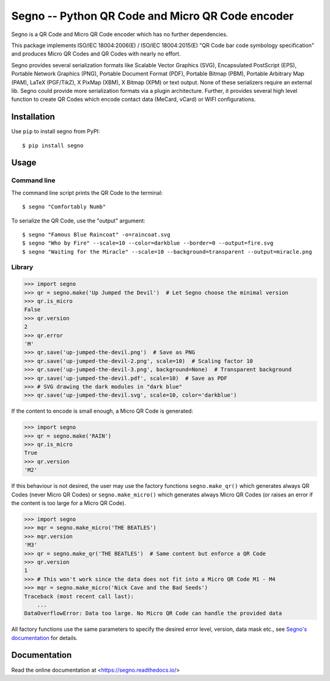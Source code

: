Segno -- Python QR Code and Micro QR Code encoder
=================================================

Segno is a QR Code and Micro QR Code encoder which has no further dependencies.

This package implements ISO/IEC 18004:2006(E) / ISO/IEC 18004:2015(E) "QR Code bar
code symbology specification" and produces Micro QR Codes and QR Codes with
nearly no effort.

Segno provides several serialization formats like Scalable Vector Graphics (SVG),
Encapsulated PostScript (EPS), Portable Network Graphics (PNG),
Portable Document Format (PDF), Portable Bitmap (PBM), Portable Arbitrary Map (PAM),
LaTeX (PGF/TikZ), X PixMap (XBM), X Bitmap (XPM) or text output. None of these
serializers require an external lib. Segno could provide more serialization
formats via a plugin architecture.
Further, it provides several high level function to create QR Codes which encode
contact data (MeCard, vCard) or WIFI configurations.


Installation
------------

Use ``pip`` to install segno from PyPI::

    $ pip install segno


Usage
-----

Command line
^^^^^^^^^^^^

The command line script prints the QR Code to the terminal::

    $ segno "Comfortably Numb"


To serialize the QR Code, use the "output" argument::

    $ segno "Famous Blue Raincoat" -o=raincoat.svg
    $ segno "Who by Fire" --scale=10 --color=darkblue --border=0 --output=fire.svg
    $ segno "Waiting for the Miracle" --scale=10 --background=transparent --output=miracle.png



Library
^^^^^^^

.. code-block:: python

    >>> import segno
    >>> qr = segno.make('Up Jumped the Devil')  # Let Segno choose the minimal version
    >>> qr.is_micro
    False
    >>> qr.version
    2
    >>> qr.error
    'M'
    >>> qr.save('up-jumped-the-devil.png')  # Save as PNG
    >>> qr.save('up-jumped-the-devil-2.png', scale=10)  # Scaling factor 10
    >>> qr.save('up-jumped-the-devil-3.png', background=None)  # Transparent background
    >>> qr.save('up-jumped-the-devil.pdf', scale=10)  # Save as PDF
    >>> # SVG drawing the dark modules in "dark blue"
    >>> qr.save('up-jumped-the-devil.svg', scale=10, color='darkblue')


If the content to encode is small enough, a Micro QR Code is generated:

.. code-block:: python

    >>> import segno
    >>> qr = segno.make('RAIN')
    >>> qr.is_micro
    True
    >>> qr.version
    'M2'


If this behaviour is not desired, the user may use the factory functions
``segno.make_qr()`` which generates always QR Codes (never Micro QR Codes) or
``segno.make_micro()`` which generates always Micro QR Codes (or raises an error
if the content is too large for a Micro QR Code).

.. code-block:: python

    >>> import segno
    >>> mqr = segno.make_micro('THE BEATLES')
    >>> mqr.version
    'M3'
    >>> qr = segno.make_qr('THE BEATLES')  # Same content but enforce a QR Code
    >>> qr.version
    1
    >>> # This won't work since the data does not fit into a Micro QR Code M1 - M4
    >>> mqr = segno.make_micro('Nick Cave and the Bad Seeds')
    Traceback (most recent call last):
        ...
    DataOverflowError: Data too large. No Micro QR Code can handle the provided data


All factory functions use the same parameters to specify the desired error
level, version, data mask etc., see `Segno's documentation`_ for details.


Documentation
-------------
Read the online documentation at <https://segno.readthedocs.io/>


.. _Segno's documentation: https://segno.readthedocs.io/
